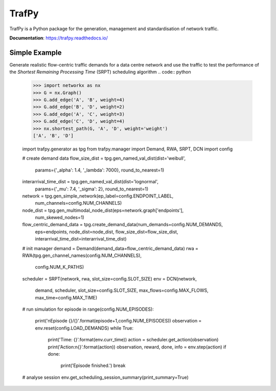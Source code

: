 TrafPy
======

TrafPy is a Python package for the generation, management and standardisation of network traffic.

**Documentation**: https://trafpy.readthedocs.io/ 

Simple Example
--------------
Generate realistic flow-centric traffic demands for a data centre network and 
use the traffic to test the performance of the *Shortest Remaining Processing Time*
(SRPT) scheduling algorithm
.. code:: python

    >>> import networkx as nx
    >>> G = nx.Graph()
    >>> G.add_edge('A', 'B', weight=4)
    >>> G.add_edge('B', 'D', weight=2)
    >>> G.add_edge('A', 'C', weight=3)
    >>> G.add_edge('C', 'D', weight=4)
    >>> nx.shortest_path(G, 'A', 'D', weight='weight')
    ['A', 'B', 'D']

    import trafpy.generator as tpg
    from trafpy.manager import Demand, RWA, SRPT, DCN
    import config

    # create demand data
    flow_size_dist = tpg.gen_named_val_dist(dist='weibull',
                                            params={'_alpha': 1.4, '_lambda': 7000},
                                            round_to_nearest=1)
    interarrival_time_dist = tpg.gen_named_val_dist(dist='lognormal',
                                                    params={'_mu': 7.4, '_sigma': 2},
                                                    round_to_nearest=1)
    network = tpg.gen_simple_network(ep_label=config.ENDPOINT_LABEL,
                                     num_channels=config.NUM_CHANNELS)
    node_dist = tpg.gen_multimodal_node_dist(eps=network.graph['endpoints'],
                                             num_skewed_nodes=1)
    flow_centric_demand_data = tpg.create_demand_data(num_demands=config.NUM_DEMANDS,
                                                      eps=endpoints,
                                                      node_dist=node_dist,
                                                      flow_size_dist=flow_size_dist,
                                                      interarrival_time_dist=interarrival_time_dist)

    # init manager
    demand = Demand(demand_data=flow_centric_demand_data)
    rwa = RWA(tpg.gen_channel_names(config.NUM_CHANNELS), 
              config.NUM_K_PATHS)
    scheduler = SRPT(network, rwa, slot_size=config.SLOT_SIZE)
    env = DCN(network, 
              demand, 
              scheduler, 
              slot_size=config.SLOT_SIZE, 
              max_flows=config.MAX_FLOWS, 
              max_time=config.MAX_TIME)

    # run simulation
    for episode in range(config.NUM_EPISODES):
        print('\nEpisode {}/{}'.format(episode+1,config.NUM_EPISODES))
        observation = env.reset(config.LOAD_DEMANDS)
        while True:
            print('Time: {}'.format(env.curr_time))
            action = scheduler.get_action(observation)
            print('Action:\n{}'.format(action))
            observation, reward, done, info = env.step(action)
            if done:
                print('Episode finished.')
                break

    # analyse session
    env.get_scheduling_session_summary(print_summary=True)


